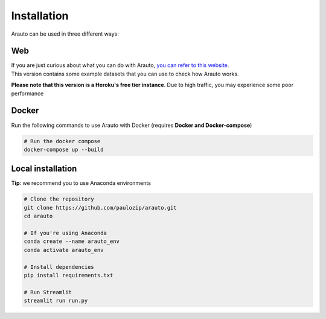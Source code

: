 Installation
============

Arauto can be used in three different ways:

Web
^^^
| If you are just curious about what you can do with Arauto, `you can refer to this website <https://projectarauto.herokuapp.com>`_.
| This version contains some example datasets that you can use to check how Arauto works.

**Please note that this version is a Heroku's free tier instance**. Due to high traffic, you may experience some poor performance

Docker
^^^^^^
Run the following commands to use Arauto with Docker (requires **Docker and Docker-compose**)

.. code-block:: bash

    # Run the docker compose
    docker-compose up --build

Local installation
^^^^^^^^^^^^^^^^^^
**Tip**: we recommend you to use Anaconda environments 

.. code-block:: bash

    # Clone the repository
    git clone https://github.com/paulozip/arauto.git
    cd arauto

    # If you're using Anaconda
    conda create --name arauto_env
    conda activate arauto_env

    # Install dependencies
    pip install requirements.txt

    # Run Streamlit
    streamlit run run.py
